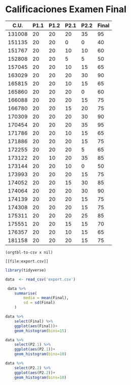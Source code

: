* Calificaciones Examen Final
#+name: calificaciones
|--------+------+------+------+------+-------|
|   C.U. | P1.1 | P1.2 | P2.1 | P2.2 | Final |
|--------+------+------+------+------+-------|
| 131008 |   20 |   20 |   20 |   35 |    95 |
| 151135 |   20 |   20 |    0 |    0 |    40 |
| 151767 |   20 |   20 |   10 |   10 |    60 |
| 152808 |   20 |   20 |    5 |    5 |    50 |
| 157045 |   20 |   20 |   10 |   15 |    65 |
| 163029 |   20 |   20 |   20 |   30 |    90 |
| 165815 |   20 |   20 |   10 |   15 |    65 |
| 165860 |   20 |   20 |   20 |    0 |    60 |
| 166088 |   20 |   20 |   20 |   15 |    75 |
| 166780 |   20 |   20 |   15 |   20 |    75 |
| 170309 |   20 |   20 |   20 |   30 |    90 |
| 170454 |   20 |   20 |   20 |   35 |    95 |
| 171786 |   20 |   20 |   10 |   15 |    65 |
| 171886 |   20 |   20 |   20 |   15 |    75 |
| 172255 |   20 |   20 |   20 |    5 |    65 |
| 173122 |   20 |   10 |   20 |   35 |    85 |
| 173144 |   20 |   20 |   10 |    0 |    50 |
| 173993 |   20 |   20 |   20 |   15 |    75 |
| 174052 |   20 |   20 |   15 |   30 |    85 |
| 174064 |   20 |   20 |   20 |   30 |    90 |
| 174139 |   20 |   20 |   20 |   15 |    75 |
| 174308 |   20 |   20 |   20 |   15 |    75 |
| 175311 |   20 |   20 |   20 |   25 |    85 |
| 175551 |   20 |   20 |   15 |   15 |    70 |
| 176357 |   20 |   20 |   10 |   15 |    65 |
| 181158 |   20 |   20 |   20 |   15 |    75 |
#+TBLFM: $6=vmin(vsum($2..$5), 100)

#+name: calificaciones-csv
#+BEGIN_SRC elisp :var x=calificaciones :wrap example :file export.csv :results file
(orgtbl-to-csv x nil)
#+END_SRC

#+RESULTS: calificaciones-csv
#+begin_example
[[file:export.csv]]
#+end_example

#+begin_src R :session
library(tidyverse)

data  <- read_csv('export.csv')

 data %>%
    summarise(
        media = mean(Final),
        sd = sd(Final)
    )

#+end_src

#+RESULTS:
| 72.8846153846154 | 14.2949695293888 |

#+begin_src R  :session  :file Final.png :results graphics file
data %>%
    select(Final) %>%
    ggplot(aes(Final))+
    geom_histogram(bins=15)
#+end_src

#+RESULTS:
[[file:./Final.png][Final]]

#+begin_src R  :session  :file p2.1.png :results graphics file
data %>%
    select(P2.1) %>%
    ggplot(aes(P2.1))+
    geom_histogram(bins=10)
#+end_src

#+RESULTS:
[[file:p2.1.png]]

#+begin_src R  :session  :file p2.2.png :results graphics file
data %>%
    select(P2.2) %>%
    ggplot(aes(P2.2))+
    geom_histogram(bins=10)

#+end_src

#+RESULTS:
[[file:density.png]]
